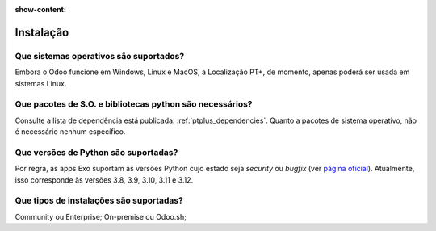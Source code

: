 :show-content:

==========
Instalação
==========

Que sistemas operativos são suportados?
=======================================

Embora o Odoo funcione em Windows, Linux e MacOS, a Localização PT+, de momento, apenas poderá ser
usada em sistemas Linux.

Que pacotes de S.O. e bibliotecas python são necessários?
========================================================================

Consulte a lista de dependência está publicada: :ref:`ptplus_dependencies`. Quanto a pacotes de sistema
operativo, não é necessário nenhum específico.

Que versões de Python são suportadas?
=====================================

Por regra, as apps Exo suportam as versões Python cujo estado seja *security* ou *bugfix* (ver
`página oficial <https://devguide.python.org/versions/#versions>`_). Atualmente, isso corresponde
às versões 3.8, 3.9, 3.10, 3.11 e 3.12.

Que tipos de instalações são suportadas?
========================================

Community ou Enterprise; On-premise ou Odoo.sh;
